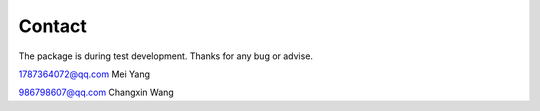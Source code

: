 Contact
=======
The package is during test development.
Thanks for any bug or advise.

1787364072@qq.com
Mei Yang

986798607@qq.com
Changxin Wang